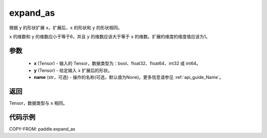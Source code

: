 .. _cn_api_tensor_expand_as:

expand_as
-------------------------------

.. py:function:: paddle.expand_as(x, y, name=None)

根据 ``y`` 的形状扩展 ``x``，扩展后，``x`` 的形状和 ``y`` 的形状相同。

``x`` 的维数和 ``y`` 的维数应小于等于6，并且 ``y`` 的维数应该大于等于 ``x`` 的维数。扩展的维度的维度值应该为1。

参数
:::::::::
    - **x** (Tensor) - 输入的 Tensor，数据类型为：bool、float32、float64、int32 或 int64。
    - **y** (Tensor) - 给定输入 ``x`` 扩展后的形状。
    - **name** (str，可选) - 操作的名称(可选，默认值为None)。更多信息请参见 :ref:`api_guide_Name`。
返回
:::::::::
Tensor，数据类型与 ``x`` 相同。

代码示例
:::::::::

COPY-FROM: paddle.expand_as

